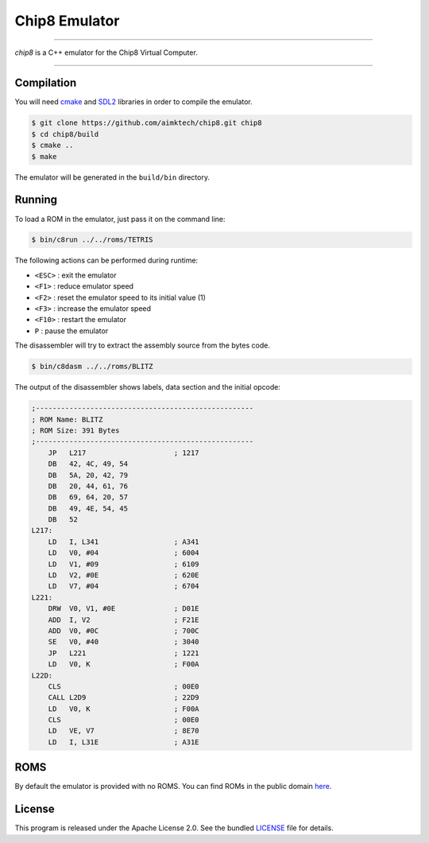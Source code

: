Chip8 Emulator
==============

|license| |cpp|

----

*chip8* is a C++ emulator for the Chip8 Virtual Computer.

|invaders| |tetris|

----

Compilation
-----------

You will need `cmake`_ and `SDL2`_ libraries in order to compile the emulator.

.. code:: bash

    $ git clone https://github.com/aimktech/chip8.git chip8
    $ cd chip8/build
    $ cmake ..
    $ make

The emulator will be generated in the ``build/bin`` directory.

Running
-------

To load a ROM in the emulator, just pass it on the command line:

.. code:: bash

    $ bin/c8run ../../roms/TETRIS

The following actions can be performed during runtime:

- ``<ESC>`` : exit the emulator
- ``<F1>`` : reduce emulator speed
- ``<F2>`` : reset the emulator speed to its initial value (1)
- ``<F3>`` : increase the emulator speed
- ``<F10>`` : restart the emulator
- ``P`` : pause the emulator

The disassembler will try to extract the assembly source from the bytes code.

.. code:: bash

    $ bin/c8dasm ../../roms/BLITZ

The output of the disassembler shows labels, data section and the initial opcode:

.. code::

    ;----------------------------------------------------
    ; ROM Name: BLITZ
    ; ROM Size: 391 Bytes
    ;----------------------------------------------------
        JP   L217                     ; 1217
        DB   42, 4C, 49, 54
        DB   5A, 20, 42, 79
        DB   20, 44, 61, 76
        DB   69, 64, 20, 57
        DB   49, 4E, 54, 45
        DB   52
    L217:
        LD   I, L341                  ; A341
        LD   V0, #04                  ; 6004
        LD   V1, #09                  ; 6109
        LD   V2, #0E                  ; 620E
        LD   V7, #04                  ; 6704
    L221:
        DRW  V0, V1, #0E              ; D01E
        ADD  I, V2                    ; F21E
        ADD  V0, #0C                  ; 700C
        SE   V0, #40                  ; 3040
        JP   L221                     ; 1221
        LD   V0, K                    ; F00A
    L22D:
        CLS                           ; 00E0
        CALL L2D9                     ; 22D9
        LD   V0, K                    ; F00A
        CLS                           ; 00E0
        LD   VE, V7                   ; 8E70
        LD   I, L31E                  ; A31E


ROMS
----

By default the emulator is provided with no ROMS.
You can find ROMs in the public domain `here`_.


License
-------

This program is released under the Apache License 2.0. See the bundled `LICENSE`_ file for details.

.. _cmake: https://cmake.org

.. _SDL2: https://www.libsdl.org

.. _here: https://www.zophar.net/pdroms/chip8.html

.. _LICENSE: https://github.com/aimktech/chip8/blob/master/LICENSE.txt

.. |cpp| image:: https://img.shields.io/static/v1?label=c%2b%2b&message=17&color=blue&style=flat-square
    :target: https://en.wikipedia.org/wiki/C%2B%2B17
    :alt: C++ 17

.. |license| image:: https://img.shields.io/badge/license-Apache--2.0-blue.svg?style=flat-square
    :target: https://raw.githubusercontent.com/aimktech/amtTimer/master/LICENSE.txt
    :alt: License

.. |invaders| image:: https://github.com/aimktech/chip8/blob/master/screenshots/invaders.png
    :alt: Space Invaders

.. |tetris| image:: https://github.com/aimktech/chip8/blob/master/screenshots/tetris.png
    :alt: Tetris
